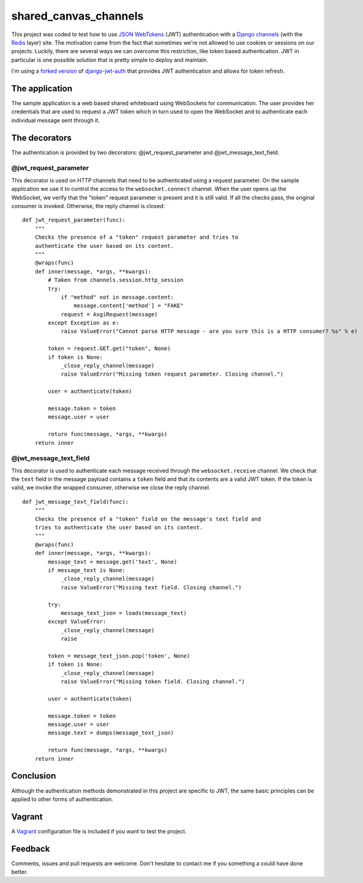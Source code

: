 ======================
shared_canvas_channels
======================

This project was coded to test how to use `JSON WebTokens <https://jwt.io/>`_ (JWT) authentication with a `Django channels <https://github.com/andrewgodwin/channels>`_ (with the `Redis <http://redis.io/>`_ layer) site. The motivation came from the fact that sometimes we're not allowed to use cookies or sessions on our projects. Luckily, there are several ways we can overcome this restriction, like token based authentication. JWT in particular is one possible solution that is pretty simple to deploy and maintain.

I'm using a `forked version <https://github.com/abarto/django-jwt-auth>`_ of `django-jwt-auth <https://github.com/jpadilla/django-jwt-auth>`_ that provides JWT authentication and allows for token refresh.

The application
===============

The sample application is a web based shared whiteboard using WebSockets for communication. The user provides her credentials that are used to request a JWT token which in turn used to open the WebSocket and to authenticate each individual message sent through it.

The decorators
==============

The authentication is provided by two decorators: @jwt_request_parameter and @jwt_message_text_field.

@jwt_request_parameter
----------------------

This decorator is used on HTTP channels that need to be authenticated using a request parameter. On the sample application we use it to control the access to the ``websocket.connect`` channel. When the user opens up the WebSocket, we verify that the "token" request parameter is present and it is still valid. If all the checks pass, the original consumer is invoked. Otherwise, the reply channel is closed:

::

    def jwt_request_parameter(func):
        """
        Checks the presence of a "token" request parameter and tries to
        authenticate the user based on its content.
        """
        @wraps(func)
        def inner(message, *args, **kwargs):
            # Taken from channels.session.http_session
            try:
                if "method" not in message.content:
                    message.content['method'] = "FAKE"
                request = AsgiRequest(message)
            except Exception as e:
                raise ValueError("Cannot parse HTTP message - are you sure this is a HTTP consumer? %s" % e)

            token = request.GET.get("token", None)
            if token is None:
                _close_reply_channel(message)
                raise ValueError("Missing token request parameter. Closing channel.")

            user = authenticate(token)

            message.token = token
            message.user = user

            return func(message, *args, **kwargs)
        return inner

@jwt_message_text_field
-----------------------

This decorator is used to authenticate each message received through the ``websocket.receive`` channel. We check that the ``text`` field in the message payload contains a ``token`` field and that its contents are a valid JWT token. If the token is valid, we invoke the wrapped consumer, otherwise we close the reply channel.

::

    def jwt_message_text_field(func):
        """
        Checks the presence of a "token" field on the message's text field and
        tries to authenticate the user based on its content.
        """
        @wraps(func)
        def inner(message, *args, **kwargs):
            message_text = message.get('text', None)
            if message_text is None:
                _close_reply_channel(message)
                raise ValueError("Missing text field. Closing channel.")

            try:
                message_text_json = loads(message_text)
            except ValueError:
                _close_reply_channel(message)
                raise

            token = message_text_json.pop('token', None)
            if token is None:
                _close_reply_channel(message)
                raise ValueError("Missing token field. Closing channel.")

            user = authenticate(token)

            message.token = token
            message.user = user
            message.text = dumps(message_text_json)

            return func(message, *args, **kwargs)
        return inner

Conclusion
==========

Although the authentication methods demonstrated in this project are specific to JWT, the same basic principles can be applied to other forms of authentication.

Vagrant
=======

A `Vagrant <https://www.vagrantup.com/>`_ configuration file is included if you want to test the project.

Feedback
========

Comments, issues and pull requests are welcome. Don't hesitate to contact me if you something a could have done better.
